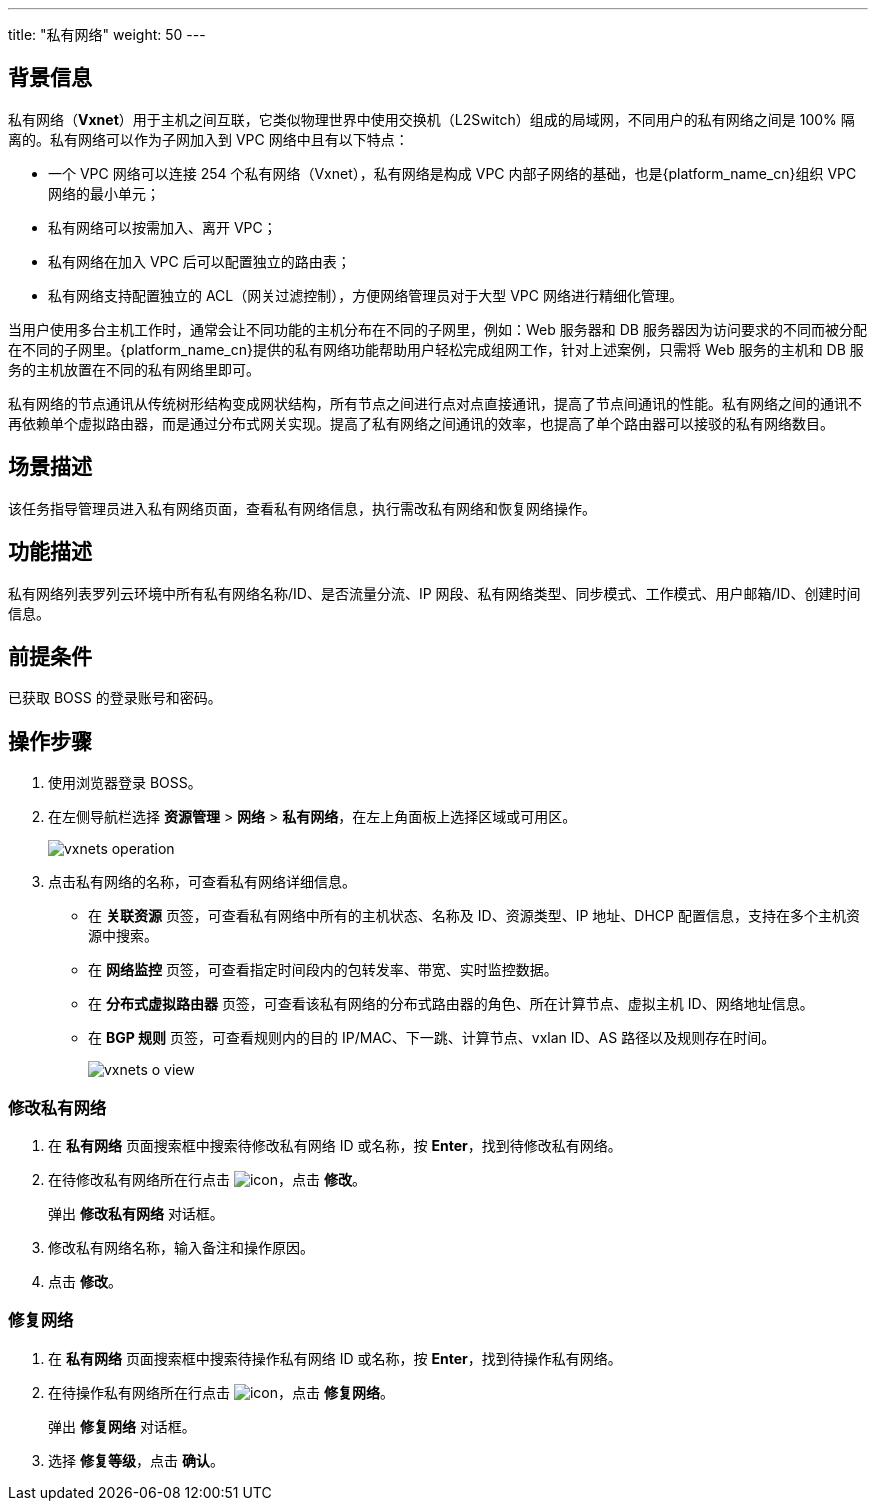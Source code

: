 ---
title: "私有网络"
weight: 50
---

== 背景信息

私有网络（*Vxnet*）用于主机之间互联，它类似物理世界中使用交换机（L2Switch）组成的局域网，不同用户的私有网络之间是 100% 隔离的。私有网络可以作为子网加入到 VPC 网络中且有以下特点：

* 一个 VPC 网络可以连接 254 个私有网络（Vxnet），私有网络是构成 VPC 内部子网络的基础，也是{platform_name_cn}组织 VPC 网络的最小单元；
* 私有网络可以按需加入、离开 VPC；
* 私有网络在加入 VPC 后可以配置独立的路由表；
* 私有网络支持配置独立的 ACL（网关过滤控制），方便网络管理员对于大型 VPC 网络进行精细化管理。

当用户使用多台主机工作时，通常会让不同功能的主机分布在不同的子网里，例如：Web 服务器和 DB 服务器因为访问要求的不同而被分配在不同的子网里。{platform_name_cn}提供的私有网络功能帮助用户轻松完成组网工作，针对上述案例，只需将 Web 服务的主机和 DB 服务的主机放置在不同的私有网络里即可。

私有网络的节点通讯从传统树形结构变成网状结构，所有节点之间进行点对点直接通讯，提高了节点间通讯的性能。私有网络之间的通讯不再依赖单个虚拟路由器，而是通过分布式网关实现。提高了私有网络之间通讯的效率，也提高了单个路由器可以接驳的私有网络数目。

== 场景描述

该任务指导管理员进入私有网络页面，查看私有网络信息，执行需改私有网络和恢复网络操作。

== 功能描述

私有网络列表罗列云环境中所有私有网络名称/ID、是否流量分流、IP 网段、私有网络类型、同步模式、工作模式、用户邮箱/ID、创建时间信息。

== 前提条件

已获取 BOSS 的登录账号和密码。

== 操作步骤

. 使用浏览器登录 BOSS。
. 在左侧导航栏选择 *资源管理* > *网络* > *私有网络*，在左上角面板上选择区域或可用区。
+
image::/images/boss/manual/resource_mgt/vxnets_operation.png[]

. 点击私有网络的名称，可查看私有网络详细信息。

* 在 *关联资源* 页签，可查看私有网络中所有的主机状态、名称及 ID、资源类型、IP 地址、DHCP 配置信息，支持在多个主机资源中搜索。

* 在 *网络监控* 页签，可查看指定时间段内的包转发率、带宽、实时监控数据。

* 在 *分布式虚拟路由器* 页签，可查看该私有网络的分布式路由器的角色、所在计算节点、虚拟主机 ID、网络地址信息。

* 在 *BGP 规则* 页签，可查看规则内的目的 IP/MAC、下一跳、计算节点、vxlan ID、AS 路径以及规则存在时间。
+
image::/images/boss/manual/resource_mgt/vxnets_o_view.png[]

=== 修改私有网络

. 在 *私有网络* 页面搜索框中搜索待修改私有网络 ID 或名称，按 *Enter*，找到待修改私有网络。
. 在待修改私有网络所在行点击 image:/images/boss/manual/icon.png[]，点击 *修改*。
+
弹出 *修改私有网络* 对话框。

. 修改私有网络名称，输入备注和操作原因。
. 点击 *修改*。

=== 修复网络

. 在 *私有网络* 页面搜索框中搜索待操作私有网络 ID 或名称，按 *Enter*，找到待操作私有网络。
. 在待操作私有网络所在行点击 image:/images/boss/manual/icon.png[]，点击 *修复网络*。
+
弹出 *修复网络* 对话框。

. 选择 *修复等级*，点击 *确认*。
